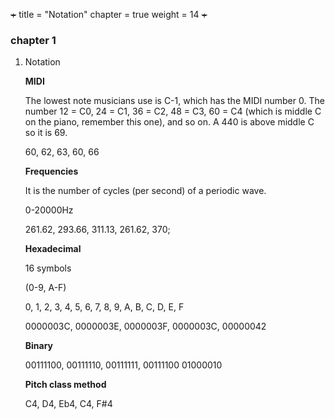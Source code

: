 +++
title = "Notation"
chapter = true
weight = 14
+++

*** chapter 1

**** Notation

*MIDI*

The lowest note musicians use is C-1, which has the MIDI number 0. The
number 12 = C0, 24 = C1, 36 = C2, 48 = C3, 60 = C4 (which is middle C
on the piano, remember this one), and so on. A 440 is above middle C
so it is 69.

60, 62, 63, 60, 66

*Frequencies*

It is the number of cycles (per second) of a periodic wave.

0-20000Hz

261.62, 293.66, 311.13, 261.62, 370;

*Hexadecimal*

16 symbols

(0-9, A-F)

0, 1, 2, 3, 4, 5, 6, 7, 8, 9, A, B, C, D, E, F

0000003C, 0000003E, 0000003F, 0000003C, 00000042

*Binary*

00111100, 00111110, 00111111, 00111100 01000010

*Pitch class method*

 C4, D4, Eb4, C4, F#4
